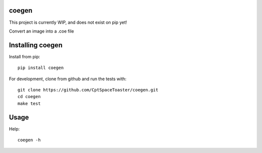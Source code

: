 coegen
=======

This project is currently WIP, and does not exist on pip yet!

.. image:: https://img.shields.io/pypi/v/coegen.svg
    :target: https://pypi.python.org/pypi/coegen

Convert an image into a .coe file

Installing coegen
==================

Install from pip::

    pip install coegen

For development, clone from github and run the tests with::

    git clone https://github.com/CptSpaceToaster/coegen.git
    cd coegen
    make test

Usage
=====

Help::

    coegen -h
